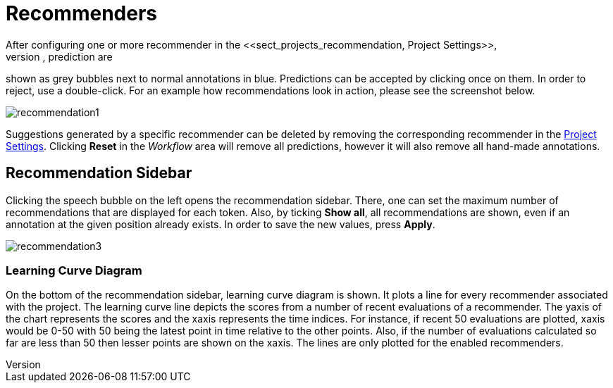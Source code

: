 [[sect_annotation_recommendation]]
= Recommenders
After configuring one or more recommender in the <<sect_projects_recommendation, Project Settings>>,
they can be used during annotation to generate predictions. In the annotation view, prediction are
shown as grey bubbles next to normal annotations in blue. Predictions can be accepted by clicking
once on them. In order to reject, use a double-click. For an example how recommendations look in
action, please see the screenshot below.

image::recommendation1.png[align="center"]

Suggestions generated by a specific recommender can be deleted by removing the corresponding recommender
in the  <<sect_projects_recommendation, Project Settings>>. Clicking *Reset* in the _Workflow_ area
will remove all predictions, however it will also remove all hand-made annotations.

== Recommendation Sidebar

Clicking the speech bubble on the left opens the recommendation sidebar. There, one can set the
maximum number of recommendations that are displayed for each token. Also, by ticking *Show all*,
all recommendations are shown, even if an annotation at the given position already exists. In order
to save the new values, press *Apply*.

image::recommendation3.png[align="center"]

=== Learning Curve Diagram

On the bottom of the recommendation sidebar, learning curve diagram is shown. It plots a line for every recommender associated with the project. The learning curve line depicts the scores from a number of recent evaluations of a recommender. The yaxis of the chart represents the scores and the xaxis represents the time indices. For instance, if recent 50 evaluations are plotted, xaxis would be 0-50 with 50 being the latest point in time relative to the other points. Also, if the number of evaluations calculated so far are less than 50 then lesser points are shown on the xaxis. The lines are only plotted for the enabled recommenders.

